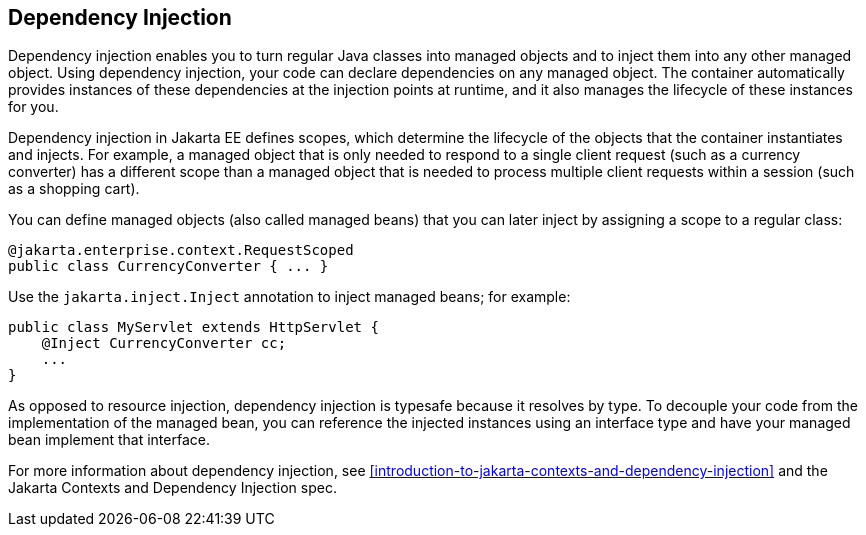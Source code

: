 == Dependency Injection

Dependency injection enables you to turn regular Java classes into managed objects and to inject them into any other managed object.
Using dependency injection, your code can declare dependencies on any managed object.
The container automatically provides instances of these dependencies at the injection points at runtime, and it also manages the lifecycle of these instances for you.

Dependency injection in Jakarta EE defines scopes, which determine the lifecycle of the objects that the container instantiates and injects.
For example, a managed object that is only needed to respond to a single client request (such as a currency converter) has a different scope than a managed object that is needed to process multiple client requests within a session (such as a shopping cart).

You can define managed objects (also called managed beans) that you can later inject by assigning a scope to a regular class:

[source,java]
----
@jakarta.enterprise.context.RequestScoped
public class CurrencyConverter { ... }
----

Use the `jakarta.inject.Inject` annotation to inject managed beans; for example:

[source,java]
----
public class MyServlet extends HttpServlet {
    @Inject CurrencyConverter cc;
    ...
}
----

As opposed to resource injection, dependency injection is typesafe because it resolves by type.
To decouple your code from the implementation of the managed bean, you can reference the injected instances using an interface type and have your managed bean implement that interface.

For more information about dependency injection, see xref:introduction-to-jakarta-contexts-and-dependency-injection[xrefstyle=full] and the Jakarta Contexts and Dependency Injection spec.